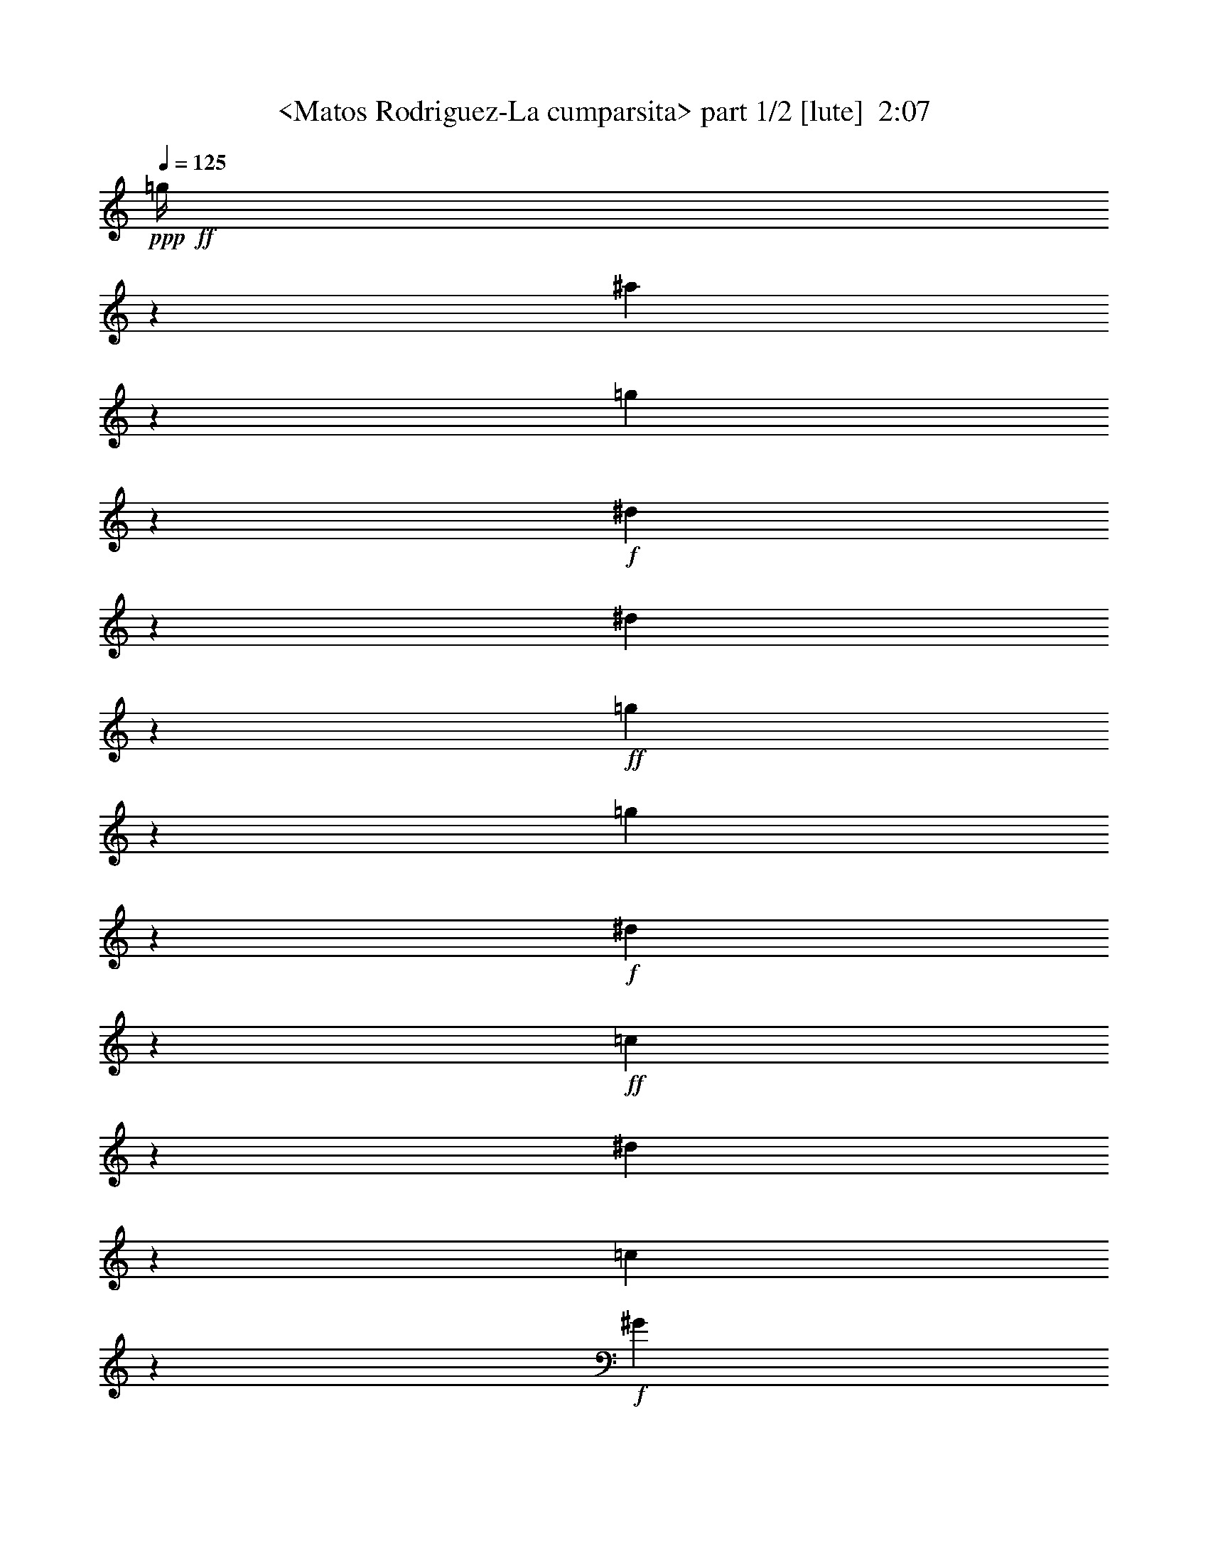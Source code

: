 % Produced with Bruzo's Transcoding Environment
% Transcribed by  Sev of Instant Play

X:1
T:  <Matos Rodriguez-La cumparsita> part 1/2 [lute]  2:07
Z: Transcribed with BruTE 64
L: 1/4
Q: 125
K: C
+ppp+
+ff+
[=g/4]
z135/544
[^a137/544]
z67/272
[=g69/272]
z133/544
+f+
[^d139/544]
z33/136
[^d35/136]
z131/544
+ff+
[=g141/544]
z65/272
[=g71/272]
z129/544
+f+
[^d143/544]
z4/17
+ff+
[=c9/34]
z55/272
[^d4/17]
z143/544
[=c129/544]
z71/272
+f+
[^G65/272]
z141/544
+mf+
[=F131/544]
z35/136
[=D33/136]
z139/544
[^A,133/544]
z69/272
+f+
[=G,67/272]
z137/544
+fff+
[=G,271/544=B,271/544=F271/544=G271/544]
z813/544
[=G,275/544=F275/544=B275/544=d275/544]
z269/272
[=D,71/272]
z25/34
[=G9/34]
z381/544
[=G129/544]
z171/136
[=G,/4=B,/4-=F/4=G/4-]
+ppp+
[=B,33/136=G33/136]
z137/272
+fff+
[=C,135/272=C135/272^D135/272=G135/272]
z407/272
[=C,137/272=c137/272^d137/272]
z539/544
[=G,141/544]
z401/544
[=G143/544]
z191/272
[=G4/17]
z685/544
[=C,/4=C/4-^D/4-=G/4-]
+ppp+
[=C131/544^D131/544=G131/544]
z275/544
+fff+
[=G,269/544=B,269/544=F269/544=G269/544]
z815/544
[=G,273/544=F273/544=B273/544=d273/544]
z135/136
[=D,35/136]
z201/272
[=G71/272]
z25/34
[=G55/272]
z343/272
[=G,/4=B,/4-=F/4=G/4-]
+ppp+
[=B,65/272=G65/272]
z69/136
+fff+
[=C,67/136=C67/136^D67/136=G67/136]
z3/2
[=C,/2=c/2^d/2]
z541/544
[=G,139/544]
z403/544
[=G141/544]
z401/544
[=G143/544]
z653/544
[=C,/4=C/4-^D/4-=G/4-]
+ppp+
[=C129/544^D129/544=G129/544]
z277/544
+ff+
[=F,539/544=f539/544^g539/544]
z545/544
[=C,543/544^g543/544=b543/544]
z135/272
[=C,137/272]
z67/136
[^d69/136=g69/136]
z133/272
[^d139/272=g139/272]
z259/272
[=C,/2=f/2-=b/2-]
+ppp+
[=f135/272=b135/272]
+ff+
[=C,269/272^d269/272=g269/272]
z273/272
[=C,271/272=C271/272^D271/272=B271/272]
z271/544
+f+
[=F,273/544]
z269/544
+ff+
[=d275/544^f275/544]
z267/544
[=d277/544^f277/544]
z67/68
[=C,7/16=f7/16-^g7/16-]
+ppp+
[=f287/544^g287/544]
+ff+
[=G,537/544=d537/544=f537/544]
z547/544
+f+
[=G,541/544=B,541/544^F541/544]
z/2
[=G,/2]
z135/272
+ff+
[=f273/272^g273/272]
z1611/6664
[=d1721/6664=f1721/6664]
z537/544
+f+
[=G,517/544=D517/544=F517/544=B517/544]
z821/544
[^G,267/544^G267/544]
z275/544
[=F,269/544=F269/544]
z273/544
+ff+
[=D,271/544=D271/544]
z271/272
[=C,273/272=G,273/272=C273/272^D273/272=G273/272=c273/272]
z667/272
[=d33/68]
z549/544
+mf+
[=C267/544]
z273/272
+ff+
[=d415/1666]
[^d3295/13328]
z543/544
+f+
[=C545/544^D545/544=G545/544]
z67/136
+mf+
[=C415/1666]
[^D1721/6664]
z6395/26656
+ff+
[=c6933/26656]
z3173/13328
+mf+
[^D3491/13328]
z33/68
+ff+
[=c'415/1666]
[=c'2707/13328]
z279/544
[^a415/1666]
[^a6345/26656]
z277/544
[^g415/1666]
[^g379/1568]
z275/544
[=g415/1666]
[=g6541/26656]
z1
[=G,1=D1=F1=B1]
z269/544
+mf+
[=G139/544]
z33/136
+f+
[=d35/136]
z131/544
[=d415/1666]
+mf+
[=B6933/26656]
z265/544
+ff+
[=d415/1666]
[=d7031/26656]
z123/272
+f+
[=c415/1666]
[=c787/3332]
z139/272
[=B415/1666]
[=B3197/13328]
z409/272
[^G67/272]
z137/544
[^G271/544]
[=G/2]
z541/544
[=D547/544=F547/544=B547/544]
z133/272
+ff+
[=f199/136]
[=G,67/68=D67/68=F67/68=B67/68=f67/68]
z277/544
[=d267/544]
z273/272
[=C,1=g1-]
+ppp+
[=g135/136]
+f+
[=G,273/272]
z267/544
+ff+
[=d277/544]
z67/68
+mf+
[=C123/272]
z275/272
+ff+
[=d415/1666]
[^d3197/13328]
z547/544
+f+
[=C541/544^D541/544=G541/544]
z/2
+mf+
[=C415/1666]
[^D209/833]
z6591/26656
+ff+
[=c6737/26656]
z3271/13328
+mf+
[^D3393/13328]
z67/136
+ff+
[=c'415/1666]
[=c'1721/6664]
z133/272
[^a415/1666]
[^a3491/13328]
z33/68
[^g5807/26656]
[^g6247/26656]
z279/544
[=g415/1666]
[=g6639/26656]
+f+
[=F,415/1666-]
+ff+
[=F,209/833-=g209/833]
+ppp+
[=F,135/272]
+ff+
[=f33/136]
z139/544
[=f415/1666]
[=g6639/26656]
[=C,415/1666-]
[=C,209/833-=g209/833]
+ppp+
[=C,135/272]
+ff+
[=C,/4-=f/4]
+ppp+
[=C,135/544-]
+ff+
[=C,137/544-=f137/544]
+ppp+
[=C,67/272]
+f+
[=F,/2-=c/2=f/2]
+ppp+
[=F,203/136]
+ff+
[=F,/2-=c'/2]
+ppp+
[=F,135/272]
+ff+
[=F,7/16-=c'7/16]
+ppp+
[=F,287/544]
+ff+
[=C,/2-=c/2^d/2]
+ppp+
[=C,203/136]
+ff+
[=C,/2-=c'/2]
+ppp+
[=C,135/272]
+ff+
[=C,/2-=c'/2]
+ppp+
[=C,135/272]
+ff+
[=G,271/544-]
[=G,273/544-=B273/544=d273/544=g273/544]
+ppp+
[=G,135/136]
+ff+
[=g277/544]
z67/68
+f+
[^d415/1666]
+pp+
[=d2707/13328]
z817/272
+ff+
[=C,271/272^D271/272=G271/272=c'271/272]
z271/544
+f+
[=B,273/544=B273/544]
z269/544
+ff+
[=D547/544=d547/544]
z537/544
[=D271/544=d271/544]
[=C,415/1666-]
+f+
[=C,2511/13328-=B2511/13328]
+ppp+
[=C,232/833-]
+ff+
[=C,369/1666-=d369/1666]
+ppp+
[=C,7375/26656-]
+p+
[=C,5953/26656-=d5953/26656]
+ppp+
[=C,285/544]
+ff+
[=C,1=g1-]
+ppp+
[=g135/136]
+f+
[=F,/2-^G/2]
+ppp+
[=F,135/272]
+f+
[=C/2-=F/2^G/2]
+ppp+
[=C135/272]
+ff+
[=F,547/544=C547/544=F547/544^G547/544=c547/544]
z133/272
+f+
[^G139/272]
z259/272
[=C271/272]
+ff+
[=C,1=g1-]
+ppp+
[=g65/272]
z139/544
+f+
[=g415/1666]
+mf+
[^d6541/26656]
z273/544
+f+
[=B,271/544=B271/544]
z271/544
+ff+
[=D545/544=d545/544]
z539/544
[=D271/544=d271/544]
[=C,415/1666-]
+f+
[=C,209/833-=B209/833]
+ppp+
[=C,6591/26656-]
+ff+
[=C,6737/26656-=d6737/26656]
+ppp+
[=C,3271/13328-]
+p+
[=C,160/833-=d160/833]
+ppp+
[=C,285/544]
+ff+
[=C,1=g1-]
+ppp+
[=g135/136]
+f+
[=F,/2-^G/2]
+ppp+
[=F,135/272]
+f+
[=C/2-=F/2^G/2]
+ppp+
[=C135/272]
+ff+
[=F,545/544=C545/544=F545/544^G545/544=c545/544]
z67/136
+f+
[^G69/136]
z133/272
[=G139/272]
z33/68
[=B123/272]
z279/544
+ff+
[=d265/544]
z277/544
[=f267/544]
z273/272
[=C,271/272=c271/272^d271/272]
z271/272
[=C,271/272]
[=G,1=g1-]
+ppp+
[=g135/136]
+ff+
[=G,11/16-=D11/16-=F11/16-=B11/16-=f11/16]
+ppp+
[=G,151/544=D151/544=F151/544=B151/544]
+ff+
[=G,537/544=B537/544=d537/544=g537/544]
z547/544
+f+
[=G541/544=B541/544=f541/544]
z543/544
+ff+
[=G,271/272]
[=C,813/544=f813/544]
+f+
[^d139/272]
z2447/3332
+ff+
[=g2707/13328]
z275/272
[=C,269/272]
z273/272
+f+
[^D1=G1=f1-]
+ppp+
[=f269/544]
+ff+
[=c273/544^d273/544]
z135/136
[=G,271/272=F271/272=B271/272]
[=G,3/4-=d3/4]
+ppp+
[=G,67/272]
+ff+
[=G,259/272=F259/272=B259/272^d259/272]
z549/544
[=G,/4-=F/4-=B/4-=d/4]
+ppp+
[=G,203/272=F203/272=B203/272]
+f+
[=G,541/544=D541/544=F541/544=c541/544]
z/2
[=B/2]
z203/136
[^G,69/136^G69/136]
z133/272
[=F,139/272=F139/272]
z33/68
+ff+
[=D,123/272=D123/272]
z275/272
[=C,269/272^D269/272=G269/272=c269/272]
z815/272
+fff+
[=G,137/272=F137/272=B137/272=f137/272]
z405/272
[=G,/4=D/4-=F/4-=B/4-]
+ppp+
[=D71/272=F71/272=B71/272]
z33/68
+fff+
[=G,123/272]
z279/544
[=G,/4-=B,/4-=F/4^G/4]
+ppp+
[=G,129/544=B,129/544]
z277/544
+fff+
[=G,267/544=D267/544^F267/544]
z273/272
[=G,67/272]
z679/544
[=C,273/544^d273/544=g273/544]
z811/544
[=C,/4^D/4-=G/4-=c/4-]
+ppp+
[^D141/544=G141/544=c141/544]
z265/544
+fff+
[=C,279/544]
z123/272
[=G,/4-=C/4-^D/4^G/4]
+ppp+
[=G,4/17=C4/17]
z139/272
+fff+
[=C,133/272=G,133/272=C133/272^F133/272]
z547/544
[=C,133/544]
z5/4
[=G,/2=F/2=B/2=f/2]
z203/136
[=G,/4=D/4-=F/4-=B/4-]
+ppp+
[=D35/136=F35/136=B35/136]
z133/272
+fff+
[=G,139/272]
z33/68
[=G,3/16-=B,3/16-=F3/16^G3/16]
+ppp+
[=G,9/34=B,9/34]
z279/544
+fff+
[=G,265/544=D265/544^F265/544]
z137/136
[=G,33/136]
z681/544
[=C,271/544^d271/544=g271/544]
z813/544
[=C,/4^D/4-=G/4-=c/4-]
+ppp+
[^D139/544=G139/544=c139/544]
z267/544
+fff+
[=C,277/544]
z265/544
[=G,/4-=C/4-^D/4^G/4]
+ppp+
[=G,143/544=C143/544]
z123/272
+fff+
[=C,33/68=G,33/68=C33/68^F33/68]
z549/544
[=C,131/544]
z341/272
+ff+
[=C,271/272^g271/272=c'271/272]
z271/272
[=C,/2^g/2-=c'/2-]
+ppp+
[^g135/272=c'135/272]
+f+
[=F,271/272]
+ff+
[=C,/2-=f/2^g/2]
+ppp+
[=C,135/272]
+ff+
[=C,259/272=f259/272^g259/272]
z139/272
+f+
[=F,133/272]
z547/544
+ff+
[=C,541/544=c541/544^d541/544]
z543/544
[=C,/2=c/2-]
+ppp+
[=c135/272]
+ff+
[=C,271/272]
[=C,/2-^d/2=g/2]
+ppp+
[=C,135/272]
+ff+
[=C,517/544^d517/544=g517/544]
z279/544
[=C,265/544]
z137/136
[=G,135/136=B135/136=d135/136]
z1
+f+
[=G,/2=F/2-=G/2-]
+ppp+
[=F135/272=G135/272]
+f+
[=F,273/272]
z267/544
+ff+
[^d141/544=g141/544]
z65/272
[=c275/272^d275/272]
z517/544
[=C,537/544^D537/544=G537/544=c537/544]
z547/544
+f+
[=G99/544]
z19/136
+pp+
[=G47/272]
z273/544
+mf+
[^D101/544]
z37/272
+pp+
[^D3/17]
z271/544
+ff+
[=C,273/544=C273/544]
z269/544
[=G,16599/26656-=F16599/26656-=B16599/26656-]
+f+
[=G,3393/26656-=F3393/26656-=B3393/26656-=f3393/26656]
+ppp+
[=G,67/272=F67/272=B67/272]
+ff+
[^D549/544=G549/544=c549/544]
z25/4

X:2
T:  <Matos Rodriguez-La cumparsita> part 2/2 [lute]  2:07
Z: Transcribed with BruTE 64
L: 1/4
Q: 125
K: C
+ppp+
z415/1666
+ff+
[^g209/833]
z6591/26656
[^g6737/26656]
z3271/13328
+f+
[=f3393/13328]
z6493/26656
[=d6835/26656]
z1611/6664
+pp+
[=f1721/6664]
z6395/26656
+ff+
[^g6933/26656]
z3173/13328
+f+
[=f3491/13328]
z6297/26656
[=d7031/26656]
z781/3332
+ff+
[=d2707/13328]
z879/3332
[=d787/3332]
z6983/26656
+f+
[^A6345/26656]
z3467/13328
[=G3197/13328]
z405/1568
+mf+
[^D379/1568]
z1709/6664
[=C1623/6664]
z6787/26656
+f+
[^G,6541/26656]
z3369/13328
[=F,3295/13328]
z543/544
+fff+
[=G,273/544=F273/544=B273/544=f273/544]
z811/544
[=G,/4=D/4-=F/4-=B/4-]
+ppp+
[=D141/544=F141/544=B141/544]
z265/544
+fff+
[=G,279/544]
z123/272
[=G,/4-=B,/4-=F/4^G/4]
+ppp+
[=G,4/17=B,4/17]
z139/272
+fff+
[=G,133/272=D133/272^F133/272]
z547/544
[=G,133/544]
z5/4
[=C,/2^d/2=g/2]
z203/136
[=C,/4^D/4-=G/4-=c/4-]
+ppp+
[^D35/136=G35/136=c35/136]
z133/272
+fff+
[=C,139/272]
z33/68
[=G,/4-=C/4-^D/4^G/4]
+ppp+
[=G,55/272=C55/272]
z279/544
+fff+
[=C,265/544=G,265/544=C265/544^F265/544]
z137/136
[=C,33/136]
z681/544
[=G,271/544=F271/544=B271/544=f271/544]
z813/544
[=G,/4=D/4-=F/4-=B/4-]
+ppp+
[=D139/544=F139/544=B139/544]
z267/544
+fff+
[=G,277/544]
z265/544
[=G,/4-=B,/4-=F/4^G/4]
+ppp+
[=G,143/544=B,143/544]
z123/272
+fff+
[=G,33/68=D33/68^F33/68]
z549/544
[=G,131/544]
z341/272
[=C,135/272^d135/272=g135/272]
z407/272
[=C,/4^D/4-=G/4-=c/4-]
+ppp+
[^D69/272=G69/272=c69/272]
z67/136
+fff+
[=C,69/136]
z133/272
[=G,/4-=C/4-^D/4^G/4]
+ppp+
[=G,71/272=C71/272]
z33/68
+fff+
[=C,123/272=G,123/272=C123/272^F123/272]
z275/272
[=C,65/272]
z683/544
+ff+
[=C,541/544^g541/544=c'541/544]
z543/544
[=C,/2^g/2-=c'/2-]
+ppp+
[^g135/272=c'135/272]
+f+
[=F,271/272]
+ff+
[=C,/2-=f/2^g/2]
+ppp+
[=C,135/272]
+ff+
[=C,517/544=f517/544^g517/544]
z279/544
+f+
[=F,265/544]
z137/136
+ff+
[=C,135/136=c135/136^d135/136]
z1
[=C,/2=c/2-]
+ppp+
[=c135/272]
+ff+
[=C,271/272]
[=C,/2-^d/2=g/2]
+ppp+
[=C,135/272]
+ff+
[=C,275/272^d275/272=g275/272]
z123/272
[=C,33/68]
z549/544
[=G,539/544=B539/544=d539/544]
z545/544
+f+
[=G,/2=F/2-=G/2-]
+ppp+
[=F135/272=G135/272]
+f+
[=F,545/544]
z67/136
+ff+
[^d35/136=g35/136]
z131/544
[=c549/544^d549/544]
z259/272
[=C,67/68=G,67/68=C67/68^D67/68=G67/68=c67/68]
z137/136
+f+
[=G,67/136=G67/136]
z137/272
+ff+
[^D,135/272^D135/272]
z/2
[=C,1=C1]
z203/68
[=C,7/16-=c7/16]
+ppp+
[=C,287/544]
+ff+
[=C537/544^d537/544]
z69/136
[=c/2-]
+f+
[=G,271/544-=c271/544]
+ppp+
[=G,135/272]
+ff+
[=C,1=d1-]
+ppp+
[=d135/136]
+ff+
[=C,/2-^D/2=G/2=c/2]
+ppp+
[=C,135/272]
+f+
[=G141/544]
z65/272
[=G71/272]
z129/544
+ff+
[=C,/2-^D/2-=G/2-=c/2]
+ppp+
[=C,253/544^D253/544=G253/544]
+ff+
[=C,/2-^D/2-=G/2-=c'/2]
+ppp+
[=C,135/272^D135/272=G135/272]
+ff+
[=C,/2-^D/2-=G/2-^a/2]
+ppp+
[=C,135/272^D135/272=G135/272]
+ff+
[=C,/2-^D/2-=G/2-^g/2]
+ppp+
[=C,135/272^D135/272=G135/272]
+ff+
[=G,1=D1=F1=B1=g1-]
+ppp+
[=g135/136]
+ff+
[=G,/2-=G/2=B/2=f/2]
+ppp+
[=G,6591/26656-]
+mf+
[=G,6737/26656-=B6737/26656]
+ppp+
[=G,3271/13328-]
+ff+
[=G,3393/13328-=g3393/13328]
+ppp+
[=G,67/136]
+ff+
[=G,/2-=G/2]
+ppp+
[=G,135/272]
+ff+
[=G,7/16-=F7/16=B7/16=d7/16]
+ppp+
[=G,287/544]
+f+
[=G,/2-=C/2=F/2=c/2]
+ppp+
[=G,135/272]
+f+
[=G,271/272=D271/272=F271/272=B271/272]
[=G,19919/26656-]
[=G,6737/26656-^G6737/26656]
+ppp+
[=G,135/136]
+ff+
[=G,1=g1-]
+ppp+
[=g135/136]
+f+
[=G,271/272]
[=G,517/544=D517/544=F517/544=B517/544]
z275/272
+ff+
[=G,/2-^d/2]
+ppp+
[=G,135/272]
+ff+
[=C,135/136=c135/136]
z1
[=C,1^D1=G1]
z135/136
[=C,/2-=c/2]
+ppp+
[=C,135/272]
+ff+
[=C275/272^d275/272]
z123/272
[=c/2-]
+f+
[=G,271/544-=c271/544]
+ppp+
[=G,135/272]
+ff+
[=C,1=d1-]
+ppp+
[=d135/136]
+ff+
[=C,/2-^D/2=G/2=c/2]
+ppp+
[=C,135/272]
+f+
[=G137/544]
z67/272
[=G69/272]
z133/544
+ff+
[=C,/2-^D/2-=G/2-=c/2]
+ppp+
[=C,135/272^D135/272=G135/272]
+ff+
[=C,/2-^D/2-=G/2-=c'/2]
+ppp+
[=C,135/272^D135/272=G135/272]
+ff+
[=C,/2-^D/2-=G/2-^a/2]
+ppp+
[=C,253/544^D253/544=G253/544]
+ff+
[=C,/2-^D/2-=G/2-^g/2]
+ppp+
[=C,135/272^D135/272=G135/272]
+ff+
[^G/4-=c/4-=f/4]
+ppp+
[^G135/544-=c135/544-]
+ff+
[^G415/1666-=c415/1666-=f415/1666]
[^G6639/26656-=c6639/26656-=g6639/26656]
[=C,415/1666-^G415/1666-=c415/1666-]
[=C,209/833-^G209/833-=c209/833-=g209/833]
+ppp+
[=C,135/272^G135/272-=c135/272-]
+ff+
[^G35/136-=c35/136-=f35/136]
+ppp+
[^G131/544-=c131/544-]
+ff+
[^G415/1666-=c415/1666-=f415/1666]
[^G6933/26656-=c6933/26656-=g6933/26656]
+ppp+
[^G3173/13328-=c3173/13328-]
+ff+
[^G3491/13328-=c3491/13328-=g3491/13328]
+ppp+
[^G/4-=c/4-]
+ff+
[^G65/272=c65/272=g65/272]
z269/544
[=f271/272^g271/272]
+f+
[=c277/544=f277/544]
z265/544
+ff+
[=b279/544]
z123/272
[^g33/68]
z139/272
[^d271/272=g271/272]
+f+
[=c67/136^d67/136]
z137/272
+ff+
[=b135/272]
z/2
+f+
[=g/2]
z541/544
[=F271/544=B271/544=d271/544]
[=D271/544=F271/544=B271/544]
+ff+
[=G,271/544-]
+f+
[=G,545/544-=F545/544=B545/544=f545/544]
+ppp+
[=G,251/544]
+ff+
[=C,135/68=c135/68]
z2
[=C,/2-=C/2-=c/2]
+ppp+
[=C,135/272=C135/272]
+ff+
[=C137/272=c137/272]
z539/544
[^D549/544^d549/544]
z33/68
[=c9/34]
z55/272
[=c4/17]
z143/544
[=e129/544]
z71/272
[=e415/1666]
[=f3197/13328]
z547/544
+f+
[^D541/544=G541/544]
z/2
+pp+
[=G/2]
z135/272
+f+
[^A137/272]
z539/544
+mf+
[=C271/272]
+ff+
[=C,517/544=G517/544]
z279/544
[=g265/544]
z137/136
[=C,415/1666-]
[=C,209/833-=c'209/833]
+ppp+
[=C,135/272]
+ff+
[=C,/2-=C/2-=c/2]
+ppp+
[=C,135/272=C135/272]
+ff+
[=C/2=c/2]
z541/544
[^D547/544^d547/544]
z133/272
[=c71/272]
z129/544
[=c143/544]
z4/17
[=e9/34]
z55/272
[=e415/1666]
[=f787/3332]
z549/544
+f+
[^D539/544=G539/544]
z137/272
+pp+
[=G135/272]
z/2
+f+
[^A/2]
z541/544
+mf+
[=C271/272]
+ff+
[=C,/2-=C/2^D/2=G/2]
+ppp+
[=C,135/272]
+f+
[=A279/544]
z123/272
+ff+
[=c33/68]
z139/272
[^d133/272]
z69/136
[=C,1=c1^d1=g1-]
+ppp+
[=g135/136]
+ff+
[=C,1=c1-^d1-^g1-]
+ppp+
[=c269/544^d269/544^g269/544]
+ff+
[=g275/544]
z269/272
[=G,275/272=D275/272=F275/272]
z9347/13328
[^g787/3332]
z549/544
[=G,539/544]
z545/544
[=G,1=B1-=d1-=g1-]
+ppp+
[=B269/544=d269/544=g269/544]
+f+
[=G137/272=B137/272=f137/272]
z539/544
+mf+
[^D271/272=G271/272]
+ff+
[^D3/4-=c3/4^d3/4]
+ppp+
[^D117/544]
+f+
[^D67/68=G67/68=f67/68]
z137/136
+ff+
[=G135/136=c135/136^d135/136]
z1
+mf+
[^D271/272=G271/272]
+ff+
[=G,1^d1-]
+ppp+
[^d269/544]
+f+
[=d277/544]
z19625/26656
[=f7031/26656]
z517/544
[=G,537/544]
z405/1568
+p+
[^d6639/26656]
[=d67/136]
z545/544
+f+
[=G,271/272]
+ff+
[=C,545/544^D545/544=G545/544=c545/544]
z539/544
+f+
[=G,277/544=G277/544]
z265/544
+ff+
[^D,279/544^D279/544]
z123/272
[=C,67/68=C67/68]
z3
+fff+
[=G,/2=B,/2=F/2=G/2]
z203/136
[=G,69/136=F69/136=B69/136=d69/136]
z537/544
[=D,143/544]
z191/272
[=G4/17]
z207/272
[=G65/272]
z683/544
[=G,/4=B,/4-=F/4=G/4-]
+ppp+
[=B,133/544=G133/544]
z273/544
+fff+
[=C,271/544=C271/544^D271/544=G271/544]
z813/544
[=C,275/544=c275/544^d275/544]
z269/272
[=G,71/272]
z25/34
[=G55/272]
z415/544
[=G129/544]
z171/136
[=C,/4=C/4-^D/4-=G/4-]
+ppp+
[=C33/136^D33/136=G33/136]
z137/272
+fff+
[=G,135/272=B,135/272=F135/272=G135/272]
z407/272
[=G,137/272=F137/272=B137/272=d137/272]
z539/544
[=D,141/544]
z401/544
[=G143/544]
z191/272
[=G4/17]
z685/544
[=G,/4=B,/4-=F/4=G/4-]
+ppp+
[=B,131/544=G131/544]
z275/544
+fff+
[=C,269/544=C269/544^D269/544=G269/544]
z815/544
[=C,273/544=c273/544^d273/544]
z135/136
[=G,35/136]
z201/272
[=G71/272]
z25/34
[=G55/272]
z343/272
[=C,/4=C/4-^D/4-=G/4-]
+ppp+
[=C65/272^D65/272=G65/272]
z69/136
+ff+
[=F,135/136=f135/136^g135/136]
z1
[=C,1^g1=b1]
z269/544
[=C,275/544]
z267/544
[^d277/544=g277/544]
z265/544
[^d279/544=g279/544]
z517/544
[=C,/2=f/2-=b/2-]
+ppp+
[=f135/272=b135/272]
+ff+
[=C,539/544^d539/544=g539/544]
z545/544
[=C,543/544=C543/544^D543/544=B543/544]
z135/272
+f+
[=F,137/272]
z67/136
+ff+
[=d69/136^f69/136]
z133/272
[=d139/272^f139/272]
z259/272
[=C,/2=f/2-^g/2-]
+ppp+
[=f135/272^g135/272]
+ff+
[=G,269/272=d269/272=f269/272]
z273/272
+f+
[=G,271/272=B,271/272^F271/272]
z271/544
[=G,273/544]
z269/544
+ff+
[=f547/544^g547/544]
z6395/26656
[=d6933/26656=f6933/26656]
z67/68
+f+
[=G,259/272=D259/272=F259/272=B259/272]
z205/136
[^G67/136]
z99/544
+pp+
[^G71/544]
z13/68
+mf+
[=F135/272]
z97/544
+pp+
[=F73/544]
z3/16
+mf+
[=D/4]
z677/544
+ff+
[=g8287/13328]
z/8
+f+
[^d/8]
[=d3565/26656]
z29/4
